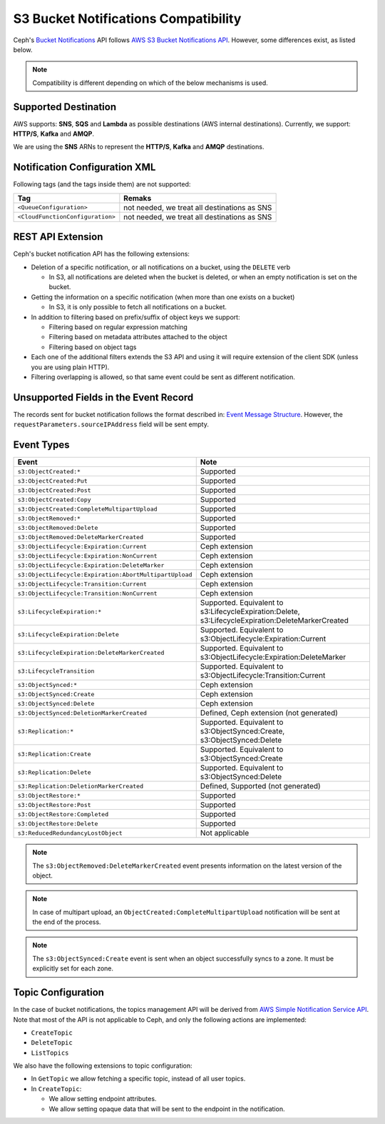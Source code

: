 .. _radosgw-s3-notification-compatibility:

=====================================
S3 Bucket Notifications Compatibility
=====================================

Ceph's `Bucket Notifications`_ API follows `AWS S3 Bucket Notifications API`_.
However, some differences exist, as listed below.


.. note::

   Compatibility is different depending on which of the below mechanisms
   is used.

Supported Destination
---------------------

AWS supports: **SNS**, **SQS** and **Lambda** as possible destinations (AWS
internal destinations).
Currently, we support: **HTTP/S**, **Kafka** and **AMQP**.

We are using the **SNS** ARNs to represent the **HTTP/S**, **Kafka** and
**AMQP** destinations.

Notification Configuration XML
------------------------------

Following tags (and the tags inside them) are not supported:

+-----------------------------------+----------------------------------------------+
| Tag                               | Remaks                                       |
+===================================+==============================================+
| ``<QueueConfiguration>``          | not needed, we treat all destinations as SNS |
+-----------------------------------+----------------------------------------------+
| ``<CloudFunctionConfiguration>``  | not needed, we treat all destinations as SNS |
+-----------------------------------+----------------------------------------------+

REST API Extension
------------------

Ceph's bucket notification API has the following extensions:

- Deletion of a specific notification, or all notifications on a bucket,
  using the ``DELETE`` verb

  - In S3, all notifications are deleted when the bucket is deleted, or
    when an empty notification is set on the bucket.

- Getting the information on a specific notification (when more than one
  exists on a bucket)

  - In S3, it is only possible to fetch all notifications on a bucket.

- In addition to filtering based on prefix/suffix of object keys we support:

  - Filtering based on regular expression matching

  - Filtering based on metadata attributes attached to the object

  - Filtering based on object tags

- Each one of the additional filters extends the S3 API and using it will
  require extension of the client SDK (unless you are using plain HTTP).

- Filtering overlapping is allowed, so that same event could be sent as
  different notification.


Unsupported Fields in the Event Record
--------------------------------------

The records sent for bucket notification follows the format described in:
`Event Message Structure`_.
However, the ``requestParameters.sourceIPAddress`` field will be sent empty.


Event Types
-----------

+--------------------------------------------------------+-------------------------------------------+
| Event                                                  | Note                                      |
+========================================================+===========================================+
| ``s3:ObjectCreated:*``                                 | Supported                                 |
+--------------------------------------------------------+-------------------------------------------+
| ``s3:ObjectCreated:Put``                               | Supported                                 |
+--------------------------------------------------------+-------------------------------------------+
| ``s3:ObjectCreated:Post``                              | Supported                                 |
+--------------------------------------------------------+-------------------------------------------+
| ``s3:ObjectCreated:Copy``                              | Supported                                 |
+--------------------------------------------------------+-------------------------------------------+
| ``s3:ObjectCreated:CompleteMultipartUpload``           | Supported                                 |
+--------------------------------------------------------+-------------------------------------------+
| ``s3:ObjectRemoved:*``                                 | Supported                                 |
+--------------------------------------------------------+-------------------------------------------+
| ``s3:ObjectRemoved:Delete``                            | Supported                                 |
+--------------------------------------------------------+-------------------------------------------+
| ``s3:ObjectRemoved:DeleteMarkerCreated``               | Supported                                 |
+--------------------------------------------------------+-------------------------------------------+
| ``s3:ObjectLifecycle:Expiration:Current``              | Ceph extension                            |
+--------------------------------------------------------+-------------------------------------------+
| ``s3:ObjectLifecycle:Expiration:NonCurrent``           | Ceph extension                            |
+--------------------------------------------------------+-------------------------------------------+
| ``s3:ObjectLifecycle:Expiration:DeleteMarker``         | Ceph extension                            |
+--------------------------------------------------------+-------------------------------------------+
| ``s3:ObjectLifecycle:Expiration:AbortMultipartUpload`` | Ceph extension                            |
+--------------------------------------------------------+-------------------------------------------+
| ``s3:ObjectLifecycle:Transition:Current``              | Ceph extension                            |
+--------------------------------------------------------+-------------------------------------------+
| ``s3:ObjectLifecycle:Transition:NonCurrent``           | Ceph extension                            |
+--------------------------------------------------------+-------------------------------------------+
| ``s3:LifecycleExpiration:*``                           | Supported. Equivalent to                  |
|                                                        | s3:LifecycleExpiration:Delete,            |
|                                                        | s3:LifecycleExpiration:DeleteMarkerCreated|
+--------------------------------------------------------+-------------------------------------------+
| ``s3:LifecycleExpiration:Delete``                      | Supported. Equivalent to                  |
|                                                        | s3:ObjectLifecycle:Expiration:Current     |
+--------------------------------------------------------+-------------------------------------------+
| ``s3:LifecycleExpiration:DeleteMarkerCreated``         | Supported. Equivalent to                  |
|                                                        | s3:ObjectLifecycle:Expiration:DeleteMarker|
+--------------------------------------------------------+-------------------------------------------+
| ``s3:LifecycleTransition``                             | Supported. Equivalent to                  |
|                                                        | s3:ObjectLifecycle:Transition:Current     |
+--------------------------------------------------------+-------------------------------------------+
| ``s3:ObjectSynced:*``                                  | Ceph extension                            |
+--------------------------------------------------------+-------------------------------------------+
| ``s3:ObjectSynced:Create``                             | Ceph extension                            |
+--------------------------------------------------------+-------------------------------------------+
| ``s3:ObjectSynced:Delete``                             | Ceph extension                            |
+--------------------------------------------------------+-------------------------------------------+
| ``s3:ObjectSynced:DeletionMarkerCreated``              | Defined, Ceph extension (not generated)   |
+--------------------------------------------------------+-------------------------------------------+
| ``s3:Replication:*``                                   | Supported. Equivalent to                  |
|                                                        | s3:ObjectSynced:Create,                   |
|                                                        | s3:ObjectSynced:Delete                    |
+--------------------------------------------------------+-------------------------------------------+
| ``s3:Replication:Create``                              | Supported. Equivalent to                  |
|                                                        | s3:ObjectSynced:Create                    |
+--------------------------------------------------------+-------------------------------------------+
| ``s3:Replication:Delete``                              | Supported. Equivalent to                  |
|                                                        | s3:ObjectSynced:Delete                    |
+--------------------------------------------------------+-------------------------------------------+
| ``s3:Replication:DeletionMarkerCreated``               | Defined, Supported (not generated)        |
+--------------------------------------------------------+-------------------------------------------+
| ``s3:ObjectRestore:*``                                 | Supported                                 |
+--------------------------------------------------------+-------------------------------------------+
| ``s3:ObjectRestore:Post``                              | Supported                                 |
+--------------------------------------------------------+-------------------------------------------+
| ``s3:ObjectRestore:Completed``                         | Supported                                 |
+--------------------------------------------------------+-------------------------------------------+
| ``s3:ObjectRestore:Delete``                            | Supported                                 |
+--------------------------------------------------------+-------------------------------------------+
| ``s3:ReducedRedundancyLostObject``                     | Not applicable                            |
+--------------------------------------------------------+-------------------------------------------+

.. note::

   The ``s3:ObjectRemoved:DeleteMarkerCreated`` event presents information
   on the latest version of the object.

.. note::

   In case of multipart upload, an ``ObjectCreated:CompleteMultipartUpload``
   notification will be sent at the end of the process.

.. note::

   The ``s3:ObjectSynced:Create`` event is sent when an object successfully
   syncs to a zone. It must be explicitly set for each zone.

Topic Configuration
-------------------
In the case of bucket notifications, the topics management API will be
derived from `AWS Simple Notification Service API`_.
Note that most of the API is not applicable to Ceph, and only the following
actions are implemented:

- ``CreateTopic``
- ``DeleteTopic``
- ``ListTopics``

We also have the following extensions to topic configuration:

- In ``GetTopic`` we allow fetching a specific topic, instead of all
  user topics.
- In ``CreateTopic``:

  - We allow setting endpoint attributes.
  - We allow setting opaque data that will be sent to the endpoint in
    the notification.


.. _AWS Simple Notification Service API: https://docs.aws.amazon.com/sns/latest/api/API_Operations.html
.. _AWS S3 Bucket Notifications API: https://docs.aws.amazon.com/AmazonS3/latest/dev/NotificationHowTo.html
.. _Event Message Structure: https://docs.aws.amazon.com/AmazonS3/latest/dev/notification-content-structure.html
.. _`Bucket Notifications`: ../notifications
.. _`boto3 SDK filter extensions`: https://github.com/ceph/ceph/tree/main/examples/rgw/boto3
